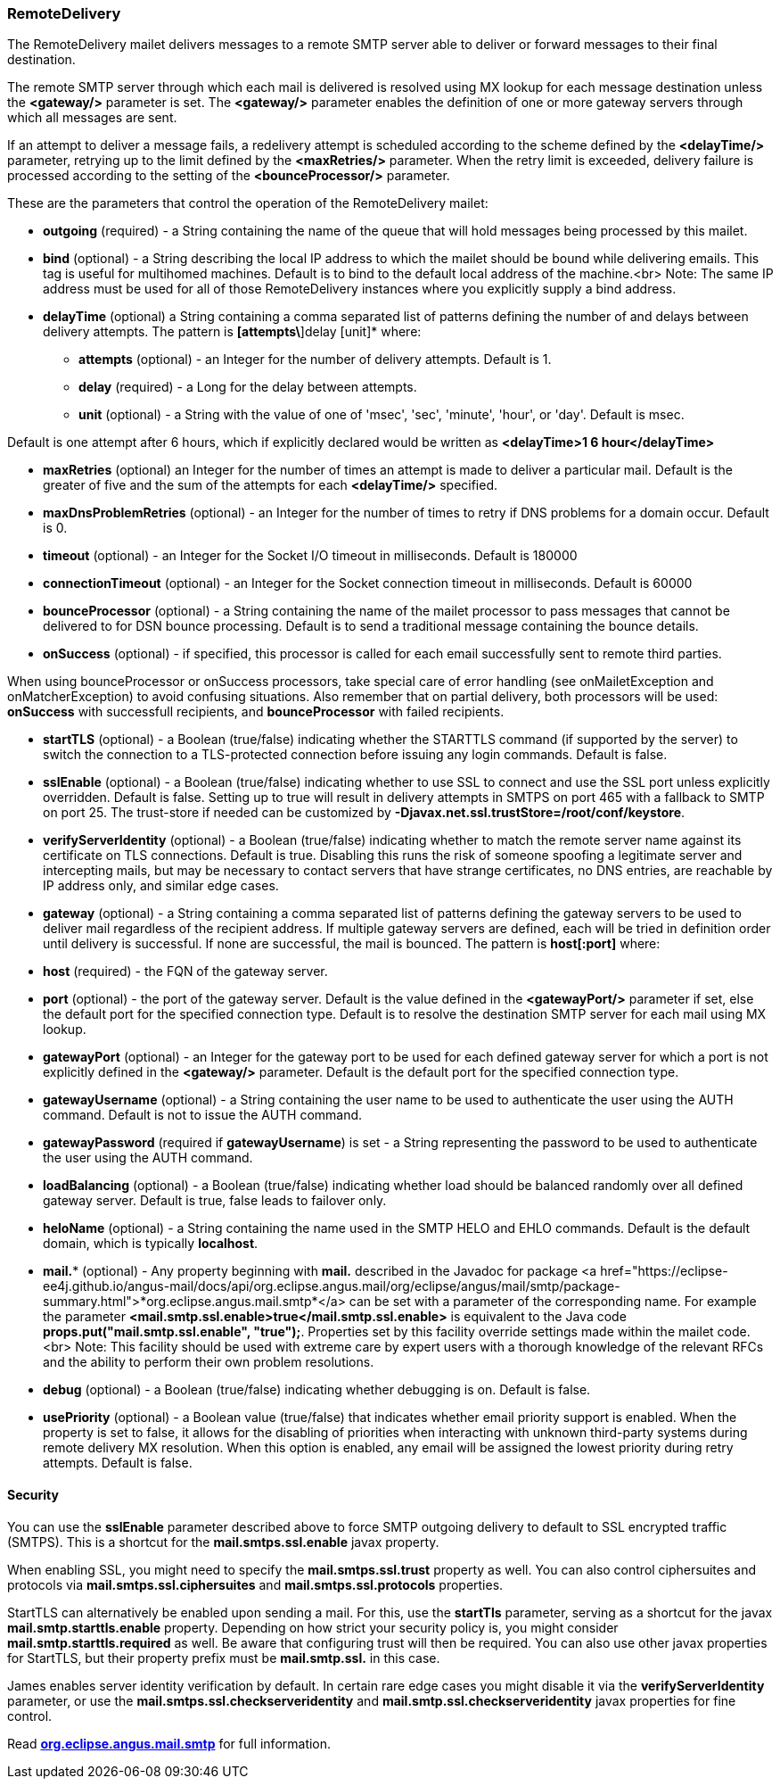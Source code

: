=== RemoteDelivery

The RemoteDelivery mailet delivers messages to a remote SMTP server able to deliver or forward messages to their final
destination.

The remote SMTP server through which each mail is delivered is resolved using MX lookup for each message destination
unless the *<gateway/>* parameter is set. The *<gateway/>* parameter enables the
definition of one or more gateway servers through which all messages are sent.

If an attempt to deliver a message fails, a redelivery attempt is scheduled according to the scheme defined
by the *<delayTime/>* parameter, retrying up to the limit defined
by the *<maxRetries/>* parameter. When the retry limit is exceeded, delivery failure is processed
according to the setting of the *<bounceProcessor/>* parameter.

These are the parameters that control the operation of the RemoteDelivery mailet:

* *outgoing* (required) - a String containing the name of the queue that will hold messages being processed by this mailet.
* *bind* (optional) - a String describing the local IP address to which the mailet should be bound while delivering
emails. This tag is useful for multihomed machines. Default is to bind to the default local address of the machine.<br>
Note: The same IP address must be used for all of those RemoteDelivery instances where you explicitly supply a bind address.
* *delayTime* (optional) a String containing a comma separated list of patterns defining the number of and delays between delivery
attempts. The pattern is *[attempts\*]delay [unit]* where:

** *attempts* (optional) - an Integer for the number of delivery attempts. Default is 1.
** *delay* (required) - a Long for the delay between attempts.
** *unit* (optional) - a String with the value of one of 'msec', 'sec', 'minute', 'hour', or 'day'. Default is msec.

Default is one attempt after 6 hours, which if explicitly declared would be written as *<delayTime>1 6 hour</delayTime>*

* *maxRetries* (optional) an Integer for the number of times an attempt is made to deliver a particular mail.
Default is the greater of five and the sum of the attempts for each *<delayTime/>* specified.
* *maxDnsProblemRetries* (optional) - an Integer for the number of times to retry if DNS problems for a domain occur.
Default is 0.
* *timeout* (optional) - an Integer for the Socket I/O timeout in milliseconds. Default is 180000
* *connectionTimeout* (optional) - an Integer for the Socket connection timeout in milliseconds. Default is 60000
* *bounceProcessor* (optional) - a String containing the name of the mailet processor to pass messages that cannot
be delivered to for DSN bounce processing. Default is to send a traditional message containing the bounce details.
* *onSuccess* (optional) - if specified, this processor is called for each email successfully sent to remote third parties.

When using bounceProcessor or onSuccess processors, take special care of error handling (see onMailetException and onMatcherException)
 to avoid confusing situations. Also remember that on partial delivery, both processors will be used: *onSuccess* with successfull recipients,
 and *bounceProcessor* with failed recipients.

* *startTLS* (optional) - a Boolean (true/false) indicating whether the STARTTLS command (if supported by the server)
to switch the connection to a TLS-protected connection before issuing any login commands. Default is false.
* *sslEnable* (optional) - a Boolean (true/false) indicating whether to use SSL to connect and use the SSL port unless
explicitly overridden. Default is false. Setting up to true will result in delivery attempts in SMTPS on port 465 with a fallback
to SMTP on port 25. The trust-store if needed can be customized by *-Djavax.net.ssl.trustStore=/root/conf/keystore*.
* *verifyServerIdentity* (optional) - a Boolean (true/false) indicating whether to match the remote server name against its certificate on TLS connections. Default is true. Disabling this runs the risk of someone spoofing a legitimate server and intercepting mails, but may be necessary to contact servers that have strange certificates, no DNS entries, are reachable by IP address only, and similar edge cases.
* *gateway* (optional) - a String containing a comma separated list of patterns defining the gateway servers to be used to
deliver mail regardless of the recipient address. If multiple gateway servers are defined, each will be tried in definition order
until delivery is successful. If none are successful, the mail is bounced. The pattern is *host[:port]* where:

* *host* (required) - the FQN of the gateway server.
* *port* (optional) - the port of the gateway server. Default is the value defined in the *<gatewayPort/>*
parameter if set, else the default port for the specified connection type.
Default is to resolve the destination SMTP server for each mail using MX lookup.

* *gatewayPort* (optional) - an Integer for the gateway port to be used for each defined gateway server for which a
port is not explicitly defined in the *<gateway/>* parameter. Default is the default port for the specified connection type.
* *gatewayUsername* (optional) - a String containing the user name to be used to authenticate the user using the
AUTH command. Default is not to issue the AUTH command.
* *gatewayPassword* (required if *gatewayUsername*) is set - a String representing the password to be used
to authenticate the user using the AUTH command.
* *loadBalancing* (optional) - a Boolean (true/false) indicating whether load should be balanced randomly over all defined gateway server. Default is true, false leads to failover only.
* *heloName* (optional) - a String containing the name used in the SMTP HELO and EHLO commands. Default is the default domain,
which is typically *localhost*.
* *mail.** (optional) - Any property beginning with *mail.* described in the Javadoc for package
<a href="https://eclipse-ee4j.github.io/angus-mail/docs/api/org.eclipse.angus.mail/org/eclipse/angus/mail/smtp/package-summary.html">*org.eclipse.angus.mail.smtp*</a>
can be set with a parameter of the corresponding name. For example the parameter
*<mail.smtp.ssl.enable>true</mail.smtp.ssl.enable>* is equivalent to the Java code
*props.put("mail.smtp.ssl.enable", "true");*. Properties set by this facility override settings made
within the mailet code.<br>
Note: This facility should be used with extreme care by expert users with a thorough knowledge of the relevant RFCs and
the ability to perform their own problem resolutions.
* *debug* (optional) - a Boolean (true/false) indicating whether debugging is on. Default is false.
* *usePriority* (optional) - a Boolean value (true/false) that indicates whether email priority support is enabled.
When the property is set to false, it allows for the disabling of priorities when interacting with unknown third-party
systems during remote delivery MX resolution. When this option is enabled, any email will be assigned the lowest priority
during retry attempts. Default is false.

==== Security

You can use the *sslEnable* parameter described above to force SMTP outgoing delivery to default to SSL encrypted traffic (SMTPS).
This is a shortcut for the *mail.smtps.ssl.enable* javax property.

When enabling SSL, you might need to specify the *mail.smtps.ssl.trust* property as well.
You can also control ciphersuites and protocols via *mail.smtps.ssl.ciphersuites* and
*mail.smtps.ssl.protocols* properties.

StartTLS can alternatively be enabled upon sending a mail. For this, use the *startTls* parameter, serving as a shortcut for the
javax *mail.smtp.starttls.enable* property. Depending on how strict your security policy is, you might consider
*mail.smtp.starttls.required* as well. Be aware that configuring trust will then be required.
You can also use other javax properties for StartTLS, but their property prefix must be *mail.smtp.ssl.* in this case. 

James enables server identity verification by default. In certain rare edge cases you might disable it via the *verifyServerIdentity* parameter,
or use the *mail.smtps.ssl.checkserveridentity* and *mail.smtp.ssl.checkserveridentity* javax properties for fine control.

Read https://eclipse-ee4j.github.io/angus-mail/docs/api/org.eclipse.angus.mail/org/eclipse/angus/mail/smtp/package-summary.html[*org.eclipse.angus.mail.smtp*]
for full information.
